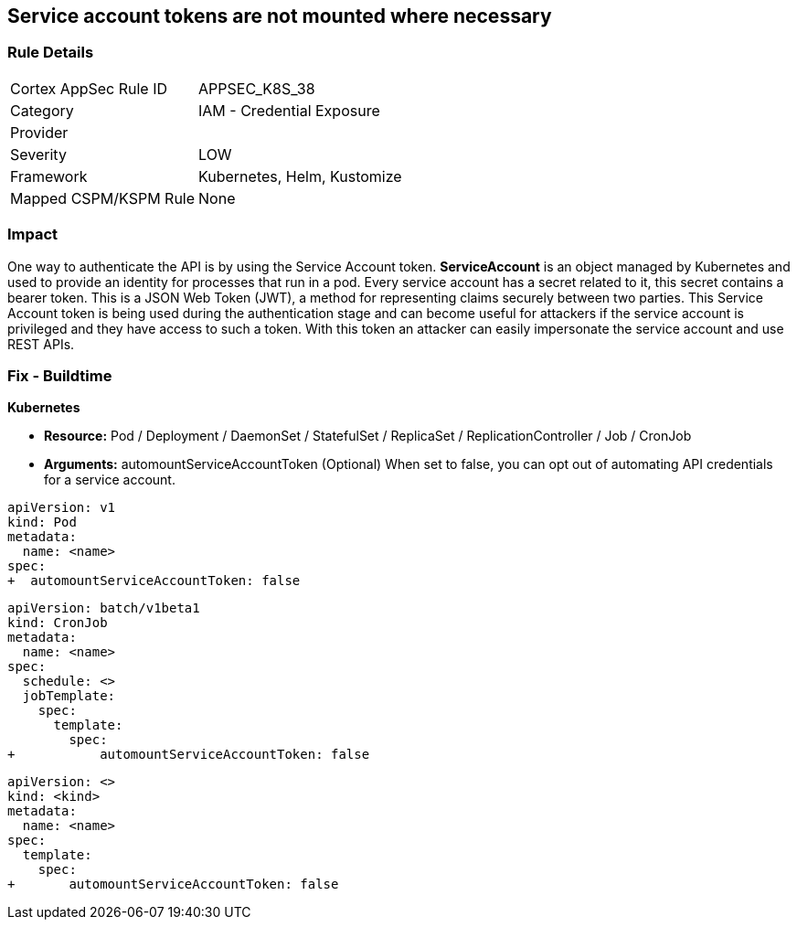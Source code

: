 == Service account tokens are not mounted where necessary
// Service Account tokens not mounted where necessary

=== Rule Details

[cols="1,2"]
|===
|Cortex AppSec Rule ID |APPSEC_K8S_38
|Category |IAM - Credential Exposure
|Provider |
|Severity |LOW
|Framework |Kubernetes, Helm, Kustomize
|Mapped CSPM/KSPM Rule |None
|===


=== Impact
One way to authenticate the API is by using the Service Account token.
*ServiceAccount* is an object managed by Kubernetes and used to provide an identity for processes that run in a pod.
Every service account has a secret related to it, this secret contains a bearer token.
This is a JSON Web Token (JWT), a method for representing claims securely between two parties.
This Service Account token is being used during the authentication stage and can become useful for  attackers if the service account is privileged and they have access to such a token.
With this token an attacker can easily impersonate the service account and use REST APIs.

=== Fix - Buildtime


*Kubernetes* 


* *Resource:*  Pod / Deployment / DaemonSet / StatefulSet / ReplicaSet / ReplicationController / Job / CronJob
* *Arguments:* automountServiceAccountToken (Optional)  When set to false, you can opt out of automating API credentials for a service account.


[source,pod]
----
apiVersion: v1
kind: Pod
metadata:
  name: <name>
spec:
+  automountServiceAccountToken: false
----

[source,cronjob]
----
apiVersion: batch/v1beta1
kind: CronJob
metadata:
  name: <name>
spec:
  schedule: <>
  jobTemplate:
    spec:
      template:
        spec:
+           automountServiceAccountToken: false
----

[source,text]
----
apiVersion: <>
kind: <kind>
metadata:
  name: <name>
spec:
  template:
    spec:
+       automountServiceAccountToken: false
----